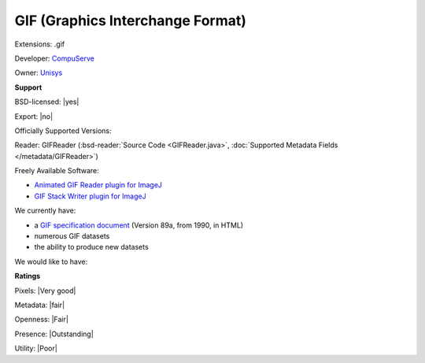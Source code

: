 .. index:: GIF (Graphics Interchange Format)
.. index:: .gif

GIF (Graphics Interchange Format)
===============================================================================

Extensions: .gif

Developer: `CompuServe <http://www.compuserve.com/>`_

Owner: `Unisys <http://www.unisys.com/>`_

**Support**


BSD-licensed: |yes|

Export: |no|

Officially Supported Versions: 

Reader: GIFReader (:bsd-reader:`Source Code <GIFReader.java>`, :doc:`Supported Metadata Fields </metadata/GIFReader>`)


Freely Available Software:

- `Animated GIF Reader plugin for ImageJ <http://rsb.info.nih.gov/ij/plugins/agr.html>`_ 
- `GIF Stack Writer plugin for ImageJ <http://rsb.info.nih.gov/ij/plugins/gif-stack-writer.html>`_


We currently have:

* a `GIF specification document <http://tronche.com/computer-graphics/gif/>`_ (Version 89a, from 1990, in HTML) 
* numerous GIF datasets 
* the ability to produce new datasets

We would like to have:


**Ratings**


Pixels: |Very good|

Metadata: |fair|

Openness: |Fair|

Presence: |Outstanding|

Utility: |Poor|



